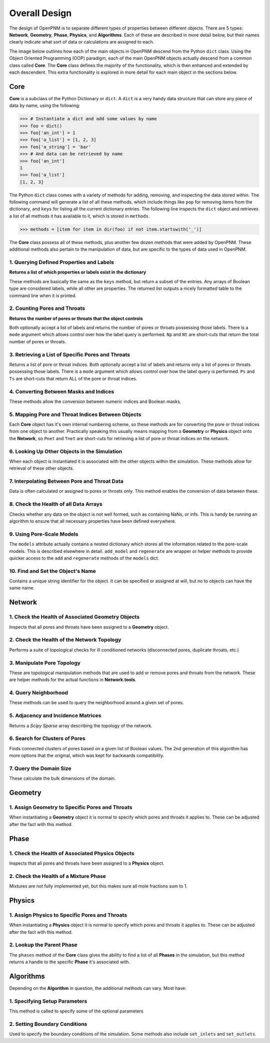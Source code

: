 .. _overall_design:

###############################################################################
Overall Design
###############################################################################

The design of OpenPNM is to separate different types of properties between different objects.  There are 5 types: **Network**, **Geometry**, **Phase**, **Physics**, and **Algorithms**.  Each of these are described in more detail below, but their names clearly indicate what sort of data or calculations are assigned to each.

The image below outlines how each of the main objects in OpenPNM descend from the Python ``dict`` class.  Using the Object Oriented Programming (OOP) paradigm, each of the main OpenPNM objects actually descend from a common class called **Core**.  The **Core** class defines the majority of the functionality, which is then enhanced and extended by each descendent.  This extra functionality is explored in more detail for each main object in the sections below.

.. image:: http://i.imgur.com/k4Far1W.png
   :width: 800 px
   :align: center

===============================================================================
Core
===============================================================================

**Core** is a subclass of the Python Dictionary or ``dict``.  A ``dict`` is a very handy data structure that can store any piece of data by name, using the following:

.. code-block:: python

    >>> # Instantiate a dict and add some values by name
    >>> foo = dict()
    >>> foo['an_int'] = 1
    >>> foo['a_list'] = [1, 2, 3]
    >>> foo['a_string'] = 'bar'
    >>> # And data can be retrieved by name
    >>> foo['an_int']
    1
    >>> foo['a_list']
    [1, 2, 3]

The Python ``dict`` class comes with a variety of methods for adding, removing, and inspecting the data stored within.  The following command will generate a list of all these methods, which include things like ``pop`` for removing items from the dictionary, and ``keys`` for listing all the current dictionary entries.   The following line inspects the ``dict`` object and retrieves a list of all methods it has available to it, which is stored in ``methods``.

.. code-block:: python

    >>> methods = [item for item in dir(foo) if not item.startswith('_')]

The **Core** class possess all of these methods, plus another few dozen methods that were added by OpenPNM.  These additional methods also pertain to the manipulation of data, but are specific to the types of data used in OpenPNM.

-------------------------------------------------------------------------------
1.  Querying Defined Properties and Labels
-------------------------------------------------------------------------------
**Returns a list of which properties or labels exist in the dictionary**

These methods are basically the same as the ``keys`` method, but return a subset of the entries.  Any arrays of Boolean type are considered labels, while all other are properties.  The returned list outputs a nicely formatted table to the command line when it is printed.

.. autosummary::
    :toctree: generated/

    ~OpenPNM.Base.Core.props()
    ~OpenPNM.Base.Core.labels()

-------------------------------------------------------------------------------
2. Counting Pores and Throats
-------------------------------------------------------------------------------
**Returns the number of pores or throats that the object controls**

Both optionally accept a list of labels and returns the number of pores or throats possessing those labels.  There is a ``mode`` argument which allows control over how the label query is performed.  ``Np`` and ``Nt`` are short-cuts that return the total number of pores or throats.

.. autosummary::
    :toctree: generated/

    ~OpenPNM.Base.Core.num_pores()
    ~OpenPNM.Base.Core.num_throats()
    ~OpenPNM.Base.Core.Np
    ~OpenPNM.Base.Core.Nt

-------------------------------------------------------------------------------
3.  Retrieving a List of Specific Pores and Throats
-------------------------------------------------------------------------------
Returns a list of pore or throat indices.  Both optionally accept a list of labels and returns only a list of pores or throats possessing those labels.  There is a ``mode`` argument which allows control over how the label query is performed.  ``Ps`` and ``Ts`` are short-cuts that return ALL of the pore or throat indices.

.. autosummary::
    :toctree: generated/

    ~OpenPNM.Base.Core.pores()
    ~OpenPNM.Base.Core.throats()
    ~OpenPNM.Base.Core.Ps
    ~OpenPNM.Base.Core.Ts

-------------------------------------------------------------------------------
4.  Converting Between Masks and Indices
-------------------------------------------------------------------------------
These methods allow the conversion between numeric indices and Boolean masks.

.. autosummary::
    :toctree: generated/

    ~OpenPNM.Base.Core.tomask()
    ~OpenPNM.Base.Core.toindices()

-------------------------------------------------------------------------------
5.  Mapping Pore and Throat Indices Between Objects
-------------------------------------------------------------------------------
Each **Core** object has it's own internal numbering scheme, so these methods are for converting the pore or throat indices from one object to another.  Practically speaking this usually means mapping from a **Geometry** or **Physics** object onto the **Network**, so ``Pnet`` and ``Tnet`` are short-cuts for retrieving a list of pore or throat indices on the network.

.. autosummary::
    :toctree: generated/

    ~OpenPNM.Base.Core.map_pores()
    ~OpenPNM.Base.Core.map_throats()
    ~OpenPNM.Base.Core.Pnet
    ~OpenPNM.Base.Core.Tnet

-------------------------------------------------------------------------------
6.  Looking Up Other Objects in the Simulation
-------------------------------------------------------------------------------
When each object is instantiated it is associated with the other objects within the simulation.  These methods allow for retrieval of these other objects.

.. autosummary::
    :toctree: generated/

    ~OpenPNM.Base.Core.network
    ~OpenPNM.Base.Core.geometries
    ~OpenPNM.Base.Core.phases
    ~OpenPNM.Base.Core.physics

-------------------------------------------------------------------------------
7.  Interpolating Between Pore and Throat Data
-------------------------------------------------------------------------------
Data is often calculated or assigned to pores or throats only.  This method enables the conversion of data between these.

.. autosummary::
    :toctree: generated/

    ~OpenPNM.Base.Core.interpolate_data()

-------------------------------------------------------------------------------
8.  Check the Health of all Data Arrays
-------------------------------------------------------------------------------
Checks whether any data on the object is not well formed, such as containing NaNs, or infs.  This is handy be running an algorithm to ensure that all necessary properties have been defined everywhere.

.. autosummary::
    :toctree: generated/

    ~OpenPNM.Base.Core.check_data_health()

-------------------------------------------------------------------------------
9.  Using Pore-Scale Models
-------------------------------------------------------------------------------
The ``models`` attribute actually contains a nested dictionary which stores all the information related to the pore-scale models.  This is described elsewhere in detail.  ``add_model`` and ``regenerate`` are wrapper or helper methods to provide quicker access to the ``add`` and ``regenerate`` methods of the ``models`` dict.

.. autosummary::
    :toctree: generated/

    ~OpenPNM.Base.Core.add_model()
    ~OpenPNM.Base.Core.regenerate()

-------------------------------------------------------------------------------
10.  Find and Set the Object's Name
-------------------------------------------------------------------------------
Contains a unique string identifier for the object.  It can be specified or assigned at will, but no to objects can have the same name.

.. autosummary::
    :toctree: generated/

    ~OpenPNM.Base.Core.name

===============================================================================
Network
===============================================================================

-------------------------------------------------------------------------------
1.  Check the Health of Associated Geometry Objects
-------------------------------------------------------------------------------
Inspects that all pores and throats have been assigned to a **Geometry** object.

.. autosummary::
    :toctree: generated/

    ~OpenPNM.Network.GenericNetwork.check_geometry_health()

-------------------------------------------------------------------------------
2.  Check the Health of the Network Topology
-------------------------------------------------------------------------------
Performs a suite of topological checks for ill conditioned networks (disconnected pores, duplicate throats, etc.)

.. autosummary::
    :toctree: generated/

    ~OpenPNM.Network.GenericNetwork.check_network_health()

-------------------------------------------------------------------------------
3.  Manipulate Pore Topology
-------------------------------------------------------------------------------
These are topological manipulation methods that are used to add or remove pores and throats from the network.  These are helper methods for the actual functions in **Network.tools**.

.. autosummary::
    :toctree: generated/

    ~OpenPNM.Network.GenericNetwork.clone_pores()
    ~OpenPNM.Network.GenericNetwork.connect_pores()
    ~OpenPNM.Network.GenericNetwork.extend()
    ~OpenPNM.Network.GenericNetwork.stitch()
    ~OpenPNM.Network.GenericNetwork.trim()

-------------------------------------------------------------------------------
4.  Query Neighborhood
-------------------------------------------------------------------------------
These methods can be used to query the neighborhood around a given set of pores.

.. autosummary::
    :toctree: generated/

    ~OpenPNM.Network.GenericNetwork.find_neighbor_pores()
    ~OpenPNM.Network.GenericNetwork.find_neighbor_throats()
    ~OpenPNM.Network.GenericNetwork.find_nearby_pores()
    ~OpenPNM.Network.GenericNetwork.find_connected_pores()
    ~OpenPNM.Network.GenericNetwork.find_connecting_throat()

-------------------------------------------------------------------------------
5.  Adjacency and Incidence Matrices
-------------------------------------------------------------------------------
Returns a *Scipy Sparse* array describing the topology of the network.

.. autosummary::
    :toctree: generated/

    ~OpenPNM.Network.GenericNetwork.create_adjacency_matrix()
    ~OpenPNM.Network.GenericNetwork.create_incidence_matrix()

-------------------------------------------------------------------------------
6.  Search for Clusters of Pores
-------------------------------------------------------------------------------
Finds connected clusters of pores based on a given list of Boolean values.  The 2nd generation of this algorithm has more options that the original, which was kept for backwards compatibility.

.. autosummary::
    :toctree: generated/

    ~OpenPNM.Network.GenericNetwork.find_clusters()
    ~OpenPNM.Network.GenericNetwork.find_clusters2()

-------------------------------------------------------------------------------
7.  Query the Domain Size
-------------------------------------------------------------------------------
These calculate the bulk dimensions of the domain.

.. autosummary::
    :toctree: generated/

    ~OpenPNM.Network.GenericNetwork.domain_area()
    ~OpenPNM.Network.GenericNetwork.domain_length()
    ~OpenPNM.Network.GenericNetwork.domain_bulk_volume()
    ~OpenPNM.Network.GenericNetwork.domain_pore_volume()

===============================================================================
Geometry
===============================================================================

-------------------------------------------------------------------------------
1.  Assign Geometry to Specific Pores and Throats
-------------------------------------------------------------------------------
When instantiating a **Geometry** object it is normal to specify which pores and throats it applies to.  These can be adjusted after the fact with this method.

.. autosummary::
    :toctree: generated/

    ~OpenPNM.Geometry.GenericGeometry.set_locations()

===============================================================================
Phase
===============================================================================

-------------------------------------------------------------------------------
1.  Check the Health of Associated Physics Objects
-------------------------------------------------------------------------------
Inspects that all pores and throats have been assigned to a **Physics** object.

.. autosummary::
    :toctree: generated/

    ~OpenPNM.Phases.GenericPhase.check_physics_health()

-------------------------------------------------------------------------------
2.  Check the Health of a Mixture Phase
-------------------------------------------------------------------------------
Mixtures are not fully implemented yet, but this makes sure all mole fractions sum to 1.

.. autosummary::
    :toctree: generated/

    ~OpenPNM.Phases.GenericPhase.check_mixture_health()

===============================================================================
Physics
===============================================================================

-------------------------------------------------------------------------------
1.  Assign Physics to Specific Pores and Throats
-------------------------------------------------------------------------------
When instantiating a **Physics** object it is normal to specify which pores and throats it applies to.  These can be adjusted after the fact with this method.

.. autosummary::
    :toctree: generated/

    ~OpenPNM.Physics.GenericPhysics.set_locations()

-------------------------------------------------------------------------------
2.  Lookup the Parent Phase
-------------------------------------------------------------------------------
The ``phases`` method of the **Core** class gives the ability to find a list of all **Phases** in the simulation, but this method returns a handle to the specific **Phase** it's associated with.

.. autosummary::
    :toctree: generated/

    ~OpenPNM.Physics.GenericPhysics.parent_phase()

===============================================================================
Algorithms
===============================================================================

Depending on the **Algorithm** in question, the additional methods can vary.  Most have:

-------------------------------------------------------------------------------
1.  Specifying Setup Parameters
-------------------------------------------------------------------------------
This method is called to specify some of the optional parameters

-------------------------------------------------------------------------------
2.  Setting Boundary Conditions
-------------------------------------------------------------------------------
Used to specify the boundary conditions of the simulation.  Some methods also include ``set_inlets`` and ``set_outlets``.
